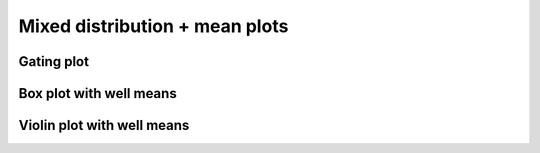 ======================================
Mixed distribution + mean plots
======================================


Gating plot
--------------------

.. plot::

    # Read in data
    data = pd.read_csv('data/data_mGL_WPRE/data_mGL_WPRE.csv')

    # Plot mGL-H
    x = 'mGL-H'
    hue = 'cond'
    cond_list = ['mGL', 'mGL-WPRE']
    colormap = {'mGL': 'lightgrey',
                'mGL-WPRE': 'limegreen'}

    # Plot
    fig, ax = plt.subplots(1, 1, figsize=(6, 4))
    sns.kdeplot(ax=ax, data=data, x=x, hue=hue, hue_order=cond_list,
                log_scale=(True, False), common_norm=False,
                shade=True, palette=colormap)

    # Plot neg ctrl
    sns.kdeplot(ax=ax, data=data.loc[data['cond'] == 'Neg'], x=x, 
                log_scale=(True, False), common_norm=False,
                shade=False, color='black', alpha=0.5, linestyle='--')
    ax.annotate('Neg', (0.08, 0.25),
                xycoords='axes fraction', alpha=0.5, ha='center')

    # Add threshold for mGL+ gating
    mGL_H_thresh = 2*10**2
    ax.axvline(mGL_H_thresh, 0, 1, color='black')

    # Title
    plt.suptitle('4 dpi')
    # Adjust limits
    mGL_lim = (10, 10**6)
    ax.set_xlim(mGL_lim)

    # Misc plotting stuff
    fig.tight_layout()  # Helps improve white spacing
    plt.show()


Box plot with well means
------------------------

.. plot::

    # Read in data
    data = pd.read_csv('data/data_mGL_WPRE/data_mGL_WPRE.csv')

    # Categorize if mGL+
    mGL_H_thresh = 2*10**2
    mGL_cat = list()
    for mGL_val in data['mGL-H']:
        if mGL_val > mGL_H_thresh:
            mGL_cat.append('mGL+')
        else:
            mGL_cat.append('mGL-')
    data['mGL_cat'] = mGL_cat

    # Get total counts and percent of mGL+ and mGL-
    well_group = ['cond', 'replicate', 'sampleNum'] # specifies we're splitting by cond >> bio rep >> tech rep >> etc...
    count_df = data.groupby([*well_group, 'mGL_cat'])['mGL-H'   # Doesn't have to be mGL-H, any column would work
        ].count().unstack(fill_value=0).stack().rename('count') # unstack()/stack() puts 0 if no mGL-H+ rather than dropping row
    percent_df = (count_df*100/count_df.groupby(well_group).transform('sum')
        ).reset_index(name='percent')

    # Extract just the mGL+ cells
    data_mGL = data[data['mGL_cat'] == 'mGL+']
    percent_df_mGL = percent_df.loc[(percent_df['mGL_cat'] == 'mGL+')]

    # Calculate geom mean of mGL+ cells
    well_mGL_gmean_df = data_mGL.groupby(well_group)[
        'mGL-H'].apply(scipy.stats.gmean).reset_index(name='mGL-H (gmean)')

    # Plotting parameters
    x = 'cond'
    y = 'mGL-H'
    order = ['mGL', 'mGL-WPRE']
    box_pairs = [('mGL', 'mGL-WPRE')]
    colormap = {'mGL': 'lightgrey',
                'mGL-WPRE': 'limegreen'}
    
    # Plot
    fig, ax = plt.subplots(1, 1, figsize=(3, 3))
    sns.boxplot(ax=ax, data=data_mGL, 
                x=x, y=y, order=order, 
                boxprops={'facecolor': 'None'}, showfliers=False) # Gets rid of boxplot colors and outliers
    sns.stripplot(ax=ax, data=well_mGL_gmean_df, 
                x=x, y=y+' (gmean)', order=order,
                dodge=True, palette=colormap, size=5)
                
    # Add in stats
    test_results = add_stat_annotation(ax=ax, data=well_mGL_gmean_df,
                                    x=x, y=y+' (gmean)', order=order,
                                    box_pairs=box_pairs,
                                    test='t-test_ind', text_format='star',
                                    loc='inside', verbose=2,
                                    line_offset_to_box=0.7)

    # Adjust labels
    plt.ticklabel_format(axis='y',style='sci',scilimits=(0,0))
    plt.ylabel(y)
    plt.title('4 dpi, HG')
    fig.tight_layout()  # Helps improve white spacing
    plt.show()
    
Violin plot with well means
-----------------------------

.. plot::

    # Read in data
    data = pd.read_csv('data/data_mGL_WPRE/data_mGL_WPRE.csv')

    # Categorize if mGL+
    mGL_H_thresh = 2*10**2
    mGL_cat = list()
    for mGL_val in data['mGL-H']:
        if mGL_val > mGL_H_thresh:
            mGL_cat.append('mGL+')
        else:
            mGL_cat.append('mGL-')
    data['mGL_cat'] = mGL_cat

    # Get total counts and percent of mGL+ and mGL-
    well_group = ['cond', 'replicate', 'sampleNum'] # specifies we're splitting by cond >> bio rep >> tech rep >> etc...
    count_df = data.groupby([*well_group, 'mGL_cat'])['mGL-H'   # Doesn't have to be mGL-H, any column would work
        ].count().unstack(fill_value=0).stack().rename('count') # unstack()/stack() puts 0 if no mGL-H+ rather than dropping row
    percent_df = (count_df*100/count_df.groupby(well_group).transform('sum')
        ).reset_index(name='percent')

    # Extract just the mGL+ cells
    data_mGL = data[data['mGL_cat'] == 'mGL+']
    percent_df_mGL = percent_df.loc[(percent_df['mGL_cat'] == 'mGL+')]

    # Calculate geom mean of mGL+ cells
    well_mGL_gmean_df = data_mGL.groupby(well_group)[
        'mGL-H'].apply(scipy.stats.gmean).reset_index(name='mGL-H (gmean)')

    # Plotting parameters
    x = 'cond'
    y = 'mGL-H'
    order = ['mGL', 'mGL-WPRE']
    box_pairs = [('mGL', 'mGL-WPRE')]
    colormap = {'mGL': 'lightgrey',
                'mGL-WPRE': 'limegreen'}

    # log10 transform data
    data_mGL['log({})'.format(y)] = np.log10(data_mGL[y])
    well_mGL_gmean_df['log({})'.format(y+' (gmean)')] = np.log10(well_mGL_gmean_df[y+' (gmean)'])

    # Plot
    fig, ax = plt.subplots(1, 1, figsize=(3, 3))
    # Plot all points as violin
    sns.violinplot(ax=ax, data=data_mGL,
                   x=x, y='log({})'.format(y), order=order,
                   palette=colormap, inner="quartile")
    # Plot log10 transformed -> well geometric means of mGL-A as points
    sns.stripplot(ax=ax, data=well_mGL_gmean_df, 
                  x=x, y='log({})'.format(y+' (gmean)'), order=order,
                  dodge=True, color='white', size=5)

    # Make log axis label:
    ax.yaxis.set_major_formatter(
        mticker.StrMethodFormatter("$10^{{{x:.0f}}}$"))
    ax.yaxis.set_ticks([np.log10(x) for p in range(1, 7)
                        for x in np.linspace(10**p, 10**(p+1), 10)], minor=True);

    # Add in stats
    test_results = add_stat_annotation(ax=ax, data=well_mGL_gmean_df,
                                   x=x, y='log({})'.format(y+' (gmean)'), order=order,
                                   box_pairs=box_pairs,
                                   test='t-test_ind', text_format='star',
                                   loc='inside', verbose=2,
                                   line_offset_to_box=0.35)

    # Adjust labels
    plt.ylabel(y)
    plt.title('4 dpi, HG')
    fig.tight_layout()  # Helps improve white spacing
    plt.show()